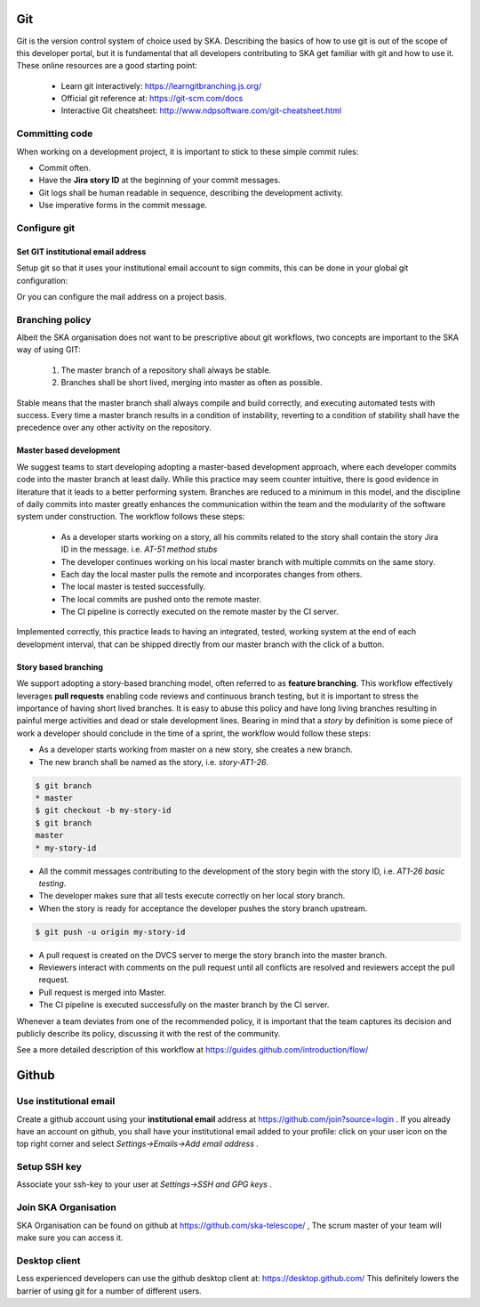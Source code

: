 Git
---

Git is the version control system of choice used by SKA. Describing the basics
of how to use git is out of the scope of this developer portal, but it is
fundamental that all developers contributing to SKA get familiar with git and
how to use it. These online resources are a good starting point:

  * Learn git interactively: https://learngitbranching.js.org/
  * Official git reference at: https://git-scm.com/docs
  * Interactive Git cheatsheet: http://www.ndpsoftware.com/git-cheatsheet.html


Committing code
===============

When working on a development project, it is important to stick to these simple
commit rules:

* Commit often.
* Have the **Jira story ID** at the beginning of your commit messages.
* Git logs shall be human readable in sequence, describing the development activity.
* Use imperative forms in the commit message.

Configure git
=============

Set GIT institutional email address
+++++++++++++++++++++++++++++++++++

Setup git so that it uses your institutional email account to sign commits,
this can be done in your global git configuration:

.. code::bash

  $ git config --global user.email "your@institutional.email"
  $ git config --global user.email
  your@institutional.email

Or you can configure the mail address on a project basis.

.. code::bash

  $ cd your/git/project
  $ git config user.email "your@institutional.email"
  $ git config user.email
  your@institutional.email


Branching policy
================

Albeit the SKA organisation does not want to be prescriptive about git
workflows, two concepts are important to the SKA way of using GIT:

  1. The master branch of a repository shall always be stable.
  2. Branches shall be short lived, merging into master as often as possible.

Stable means that the master branch shall always compile and build correctly,
and executing automated tests with success. Every time a master branch results
in a condition of instability, reverting to a condition of stability shall have
the precedence over any other activity on the repository.

Master based development
++++++++++++++++++++++++

We suggest teams to start developing adopting a master-based development
approach, where each developer commits code into the master branch at least
daily. While this practice may seem counter intuitive, there is good evidence
in literature that it leads to a better performing system. Branches are
reduced to a minimum in this model, and the discipline of daily commits into
master greatly enhances the communication within the team and the modularity
of the software system under construction. The workflow follows these steps:

  * As a developer starts working on a story, all his commits related to the story shall contain the story Jira ID in the message. i.e. *AT-51 method stubs*
  * The developer continues working on his local master branch with multiple commits on the same story.
  * Each day the local master pulls the remote and incorporates changes from others.
  * The local master is tested successfully.
  * The local commits are pushed onto the remote master.
  * The CI pipeline is correctly executed on the remote master by the CI server.

Implemented correctly, this practice leads to having an integrated, tested,
working system at the end of each  development interval, that can be shipped
directly from our master branch with the click of a button.

Story based branching
+++++++++++++++++++++

We support adopting a story-based branching model, often referred to as
**feature branching**. This workflow effectively leverages **pull requests** enabling code reviews and continuous branch testing, but it
is important to stress the importance of having short lived branches. It is
easy to abuse this policy and have long living branches resulting in painful
merge activities and dead or stale development lines.
Bearing in mind that a *story* by definition is some
piece of work a developer should conclude in the time of a sprint, the workflow
would follow these steps:

* As a developer starts working from master on a new story, she creates a new branch.
* The new branch shall be named as the story, i.e. *story-AT1-26*.

.. code:: bash

  $ git branch
  * master
  $ git checkout -b my-story-id
  $ git branch
  master
  * my-story-id

* All the commit messages contributing to the development of the story begin with the story ID, i.e. *AT1-26 basic testing*.
* The developer makes sure that all tests execute correctly on her local story branch.
* When the story is ready for acceptance the developer pushes the story branch upstream.

.. code:: bash

  $ git push -u origin my-story-id

* A pull request is created on the DVCS server to merge the story branch into the master branch.
* Reviewers interact with comments on the pull request until all conflicts are resolved and reviewers accept the pull request.
* Pull request is merged into Master.
* The CI pipeline is executed successfully on the master branch by the CI server.

Whenever a team deviates from one of the recommended policy, it is important
that the team captures its decision and publicly describe its policy,
discussing it with the rest of the community.

See a more detailed description of this workflow at https://guides.github.com/introduction/flow/


Github
------

Use institutional email
=======================

Create a github account using your **institutional email** address at
https://github.com/join?source=login . If you already have an account on
github, you shall have your institutional email added to your profile: click on
your user icon on the top right corner and select *Settings->Emails->Add email
address* .

Setup SSH key
=============

Associate your ssh-key to your user at *Settings->SSH and GPG keys* .

Join SKA Organisation
=====================

SKA Organisation can be found on github at https://github.com/ska-telescope/ , The scrum master of your team will make sure you can access it.

Desktop client
==============

Less experienced developers can use the github desktop client at:
https://desktop.github.com/
This definitely lowers the barrier of using git for a number of different users.
